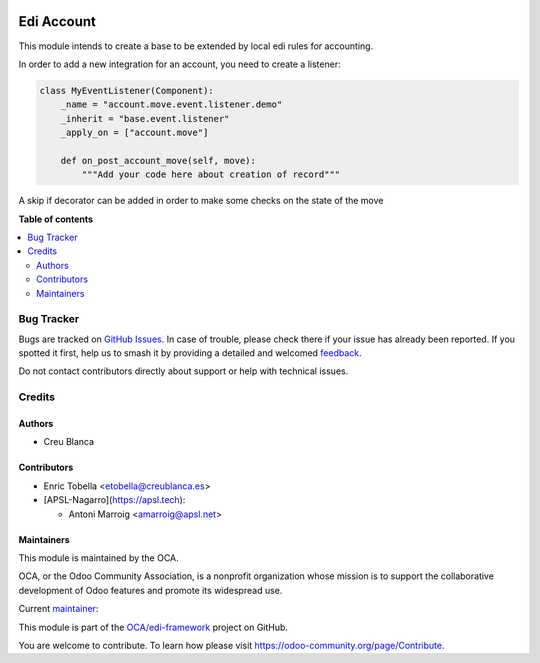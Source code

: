 .. image:: https://odoo-community.org/readme-banner-image
   :target: https://odoo-community.org/get-involved?utm_source=readme
   :alt: Odoo Community Association

===========
Edi Account
===========

.. 
   !!!!!!!!!!!!!!!!!!!!!!!!!!!!!!!!!!!!!!!!!!!!!!!!!!!!
   !! This file is generated by oca-gen-addon-readme !!
   !! changes will be overwritten.                   !!
   !!!!!!!!!!!!!!!!!!!!!!!!!!!!!!!!!!!!!!!!!!!!!!!!!!!!
   !! source digest: sha256:741b73613b9deb2b515aca45a66a869f15f36a51f328d8de487d5701ee038a8b
   !!!!!!!!!!!!!!!!!!!!!!!!!!!!!!!!!!!!!!!!!!!!!!!!!!!!

.. |badge1| image:: https://img.shields.io/badge/maturity-Beta-yellow.png
    :target: https://odoo-community.org/page/development-status
    :alt: Beta
.. |badge2| image:: https://img.shields.io/badge/license-LGPL--3-blue.png
    :target: http://www.gnu.org/licenses/lgpl-3.0-standalone.html
    :alt: License: LGPL-3
.. |badge3| image:: https://img.shields.io/badge/github-OCA%2Fedi--framework-lightgray.png?logo=github
    :target: https://github.com/OCA/edi-framework/tree/18.0/edi_account_oca
    :alt: OCA/edi-framework
.. |badge4| image:: https://img.shields.io/badge/weblate-Translate%20me-F47D42.png
    :target: https://translation.odoo-community.org/projects/edi-framework-18-0/edi-framework-18-0-edi_account_oca
    :alt: Translate me on Weblate
.. |badge5| image:: https://img.shields.io/badge/runboat-Try%20me-875A7B.png
    :target: https://runboat.odoo-community.org/builds?repo=OCA/edi-framework&target_branch=18.0
    :alt: Try me on Runboat

|badge1| |badge2| |badge3| |badge4| |badge5|

This module intends to create a base to be extended by local edi rules
for accounting.

In order to add a new integration for an account, you need to create a
listener:

.. code:: python

   class MyEventListener(Component):
       _name = "account.move.event.listener.demo"
       _inherit = "base.event.listener"
       _apply_on = ["account.move"]

       def on_post_account_move(self, move):
           """Add your code here about creation of record"""

A skip if decorator can be added in order to make some checks on the
state of the move

**Table of contents**

.. contents::
   :local:

Bug Tracker
===========

Bugs are tracked on `GitHub Issues <https://github.com/OCA/edi-framework/issues>`_.
In case of trouble, please check there if your issue has already been reported.
If you spotted it first, help us to smash it by providing a detailed and welcomed
`feedback <https://github.com/OCA/edi-framework/issues/new?body=module:%20edi_account_oca%0Aversion:%2018.0%0A%0A**Steps%20to%20reproduce**%0A-%20...%0A%0A**Current%20behavior**%0A%0A**Expected%20behavior**>`_.

Do not contact contributors directly about support or help with technical issues.

Credits
=======

Authors
-------

* Creu Blanca

Contributors
------------

- Enric Tobella <etobella@creublanca.es>
- [APSL-Nagarro](https://apsl.tech):

  - Antoni Marroig <amarroig@apsl.net>

Maintainers
-----------

This module is maintained by the OCA.

.. image:: https://odoo-community.org/logo.png
   :alt: Odoo Community Association
   :target: https://odoo-community.org

OCA, or the Odoo Community Association, is a nonprofit organization whose
mission is to support the collaborative development of Odoo features and
promote its widespread use.

.. |maintainer-etobella| image:: https://github.com/etobella.png?size=40px
    :target: https://github.com/etobella
    :alt: etobella

Current `maintainer <https://odoo-community.org/page/maintainer-role>`__:

|maintainer-etobella| 

This module is part of the `OCA/edi-framework <https://github.com/OCA/edi-framework/tree/18.0/edi_account_oca>`_ project on GitHub.

You are welcome to contribute. To learn how please visit https://odoo-community.org/page/Contribute.
